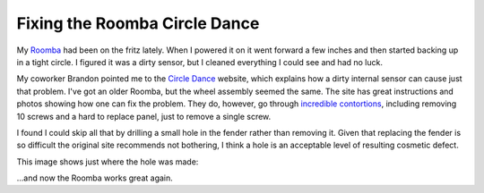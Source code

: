 
Fixing the Roomba Circle Dance
------------------------------

My Roomba_ had been on the fritz lately.  When I powered it on it went forward a few inches and then started backing up in a tight circle.  I figured it was a dirty sensor, but I cleaned everything I could see and had no luck.

My coworker Brandon pointed me to the `Circle Dance`_ website, which explains how a dirty internal sensor can cause just that problem.  I've got an older Roomba, but the wheel assembly seemed the same.  The site has great instructions and photos showing how one can fix the problem.  They do, however, go through `incredible contortions`_, including removing 10 screws and a hard to replace panel, just to remove a single screw.

I found I could skip all that by drilling a small hole in the fender rather than removing it.  Given that replacing the fender is so difficult the original site recommends not bothering, I think a hole is an acceptable level of resulting cosmetic defect.

This image shows just where the hole was made:

|roomba-hole.jpg|

...and now the Roomba works great again.







.. _Roomba: http://www.irobot.com

.. _Circle Dance: http://mysteryroad.blogs.com/photos/circledance800x600/xintroroomba_3549.html

.. _incredible contortions: http://mysteryroad.blogs.com/photos/circledance800x600/2hubcover1_3580.html


.. |roomba-hole.jpg| image:: /unblog/UnBlog/2006-01-25?action=AttachFile&do=get&target=roomba-hole.jpg


.. date: 1138168800
